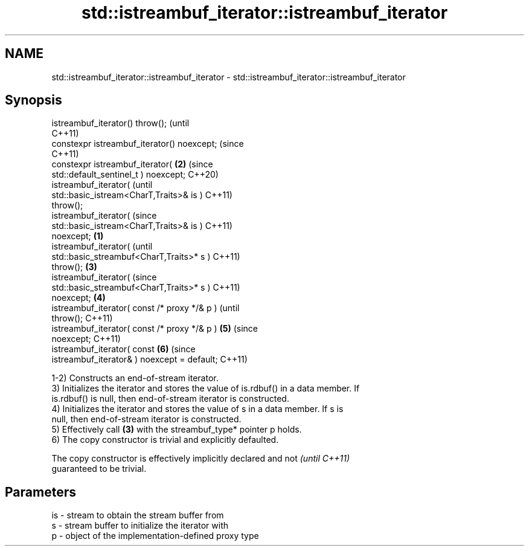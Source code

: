 .TH std::istreambuf_iterator::istreambuf_iterator 3 "2022.07.31" "http://cppreference.com" "C++ Standard Libary"
.SH NAME
std::istreambuf_iterator::istreambuf_iterator \- std::istreambuf_iterator::istreambuf_iterator

.SH Synopsis
   istreambuf_iterator() throw();                       (until
                                                        C++11)
   constexpr istreambuf_iterator() noexcept;            (since
                                                        C++11)
   constexpr istreambuf_iterator(                   \fB(2)\fP (since
   std::default_sentinel_t ) noexcept;                  C++20)
   istreambuf_iterator(                                         (until
   std::basic_istream<CharT,Traits>& is )                       C++11)
   throw();
   istreambuf_iterator(                                         (since
   std::basic_istream<CharT,Traits>& is )                       C++11)
   noexcept;                                    \fB(1)\fP
   istreambuf_iterator(                                                 (until
   std::basic_streambuf<CharT,Traits>* s )                              C++11)
   throw();                                         \fB(3)\fP
   istreambuf_iterator(                                                 (since
   std::basic_streambuf<CharT,Traits>* s )                              C++11)
   noexcept;                                            \fB(4)\fP
   istreambuf_iterator( const /* proxy */& p )                                  (until
   throw();                                                                     C++11)
   istreambuf_iterator( const /* proxy */& p )                  \fB(5)\fP             (since
   noexcept;                                                                    C++11)
   istreambuf_iterator( const                                           \fB(6)\fP     (since
   istreambuf_iterator& ) noexcept = default;                                   C++11)

   1-2) Constructs an end-of-stream iterator.
   3) Initializes the iterator and stores the value of is.rdbuf() in a data member. If
   is.rdbuf() is null, then end-of-stream iterator is constructed.
   4) Initializes the iterator and stores the value of s in a data member. If s is
   null, then end-of-stream iterator is constructed.
   5) Effectively call \fB(3)\fP with the streambuf_type* pointer p holds.
   6) The copy constructor is trivial and explicitly defaulted.

   The copy constructor is effectively implicitly declared and not        \fI(until C++11)\fP
   guaranteed to be trivial.

.SH Parameters

   is - stream to obtain the stream buffer from
   s  - stream buffer to initialize the iterator with
   p  - object of the implementation-defined proxy type
